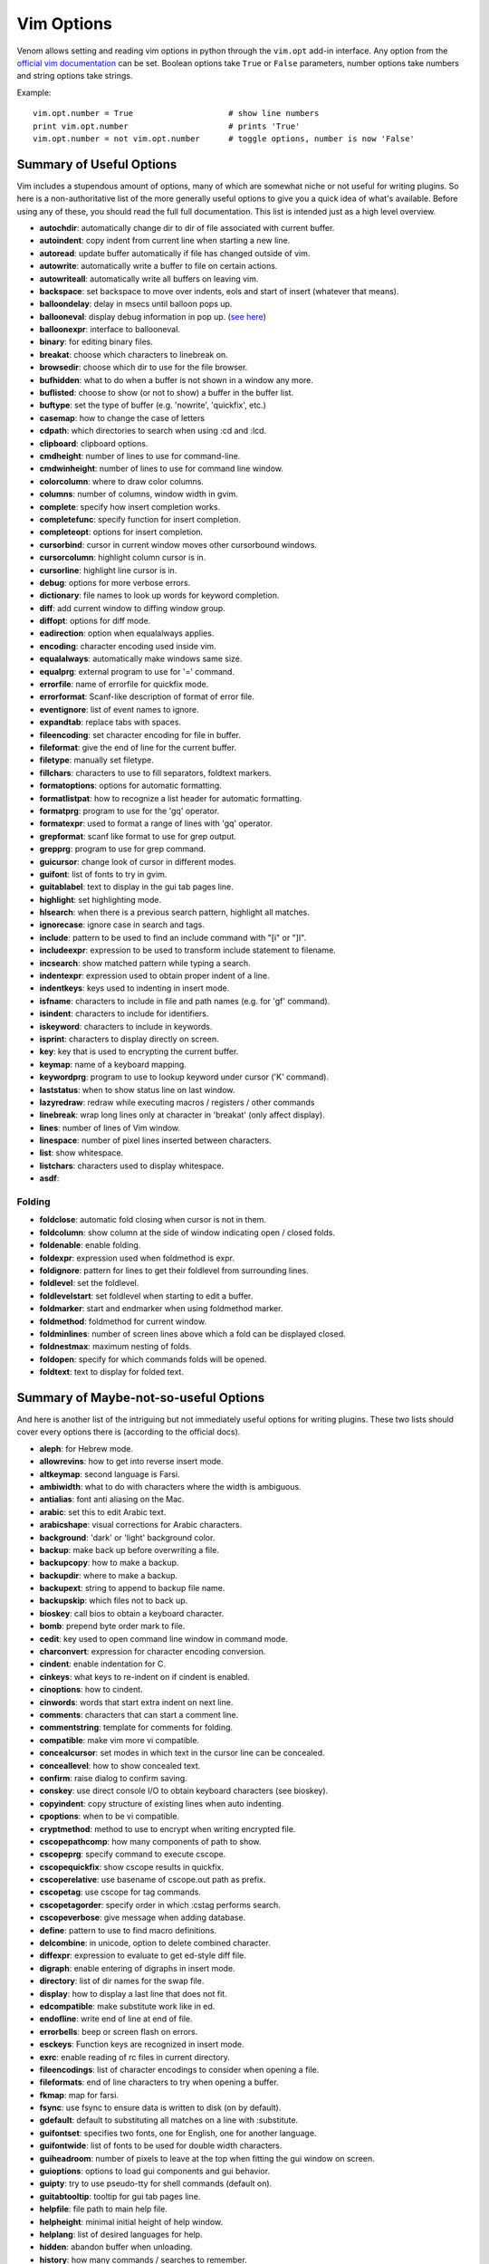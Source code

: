 Vim Options
===========

Venom allows setting and reading vim options in python through the ``vim.opt`` add-in interface. Any option from the
`official vim documentation`_ can be set. Boolean options take ``True`` or ``False`` parameters, number options take
numbers and string options take strings.

Example::

    vim.opt.number = True                    # show line numbers
    print vim.opt.number                     # prints 'True'
    vim.opt.number = not vim.opt.number      # toggle options, number is now 'False'

Summary of Useful Options
-------------------------

Vim includes a stupendous amount of options, many of which are somewhat niche or not useful for writing plugins. So here is a non-authoritative list
of the more generally useful options to give you a quick idea of what's available. Before using any of these, you
should read the full full documentation. This list is intended just as a high level overview.

* **autochdir**: automatically change dir to dir of file associated with current buffer.
* **autoindent**: copy indent from current line when starting a new line.
* **autoread**: update buffer automatically if file has changed outside of vim.
* **autowrite**: automatically write a buffer to file on certain actions.
* **autowriteall**: automatically write all buffers on leaving vim.
* **backspace**: set backspace to move over indents, eols and start of insert (whatever that means).
* **balloondelay**: delay in msecs until balloon pops up.
* **ballooneval**: display debug information in pop up. (`see here
  <http://vimdoc.sourceforge.net/htmldoc/debugger.html#balloon-eval>`_)
* **balloonexpr**: interface to ballooneval.
* **binary**: for editing binary files.
* **breakat**: choose which characters to linebreak on.
* **browsedir**: choose which dir to use for the file browser.
* **bufhidden**: what to do when a buffer is not shown in a window any more.
* **buflisted**: choose to show (or not to show) a buffer in the buffer list.
* **buftype**: set the type of buffer (e.g. 'nowrite', 'quickfix', etc.)
* **casemap**: how to change the case of letters
* **cdpath**: which directories to search when using :cd and :lcd.
* **clipboard**: clipboard options.
* **cmdheight**: number of lines to use for command-line.
* **cmdwinheight**: number of lines to use for command line window.
* **colorcolumn**: where to draw color columns.
* **columns**: number of columns, window width in gvim.
* **complete**: specify how insert completion works.
* **completefunc**: specify function for insert completion.
* **completeopt**: options for insert completion.
* **cursorbind**: cursor in current window moves other cursorbound windows.
* **cursorcolumn**: highlight column cursor is in.
* **cursorline**: highlight line cursor is in.
* **debug**: options for more verbose errors.
* **dictionary**: file names to look up words for keyword completion.
* **diff**: add current window to diffing window group.
* **diffopt**: options for diff mode.
* **eadirection**: option when equalalways applies.
* **encoding**: character encoding used inside vim.
* **equalalways**: automatically make windows same size.
* **equalprg**: external program to use for '=' command.
* **errorfile**: name of errorfile for quickfix mode.
* **errorformat**: Scanf-like description of format of error file.
* **eventignore**: list of event names to ignore.
* **expandtab**: replace tabs with spaces.
* **fileencoding**: set character encoding for file in buffer.
* **fileformat**: give the end of line for the current buffer.
* **filetype**: manually set filetype.
* **fillchars**: characters to use to fill separators, foldtext markers.
* **formatoptions**: options for automatic formatting.
* **formatlistpat**: how to recognize a list header for automatic formatting.
* **formatprg**: program to use for the 'gq' operator.
* **formatexpr**: used to format a range of lines with 'gq' operator.
* **grepformat**: scanf like format to use for grep output.
* **grepprg**: program to use for grep command.
* **guicursor**: change look of cursor in different modes.
* **guifont**: list of fonts to try in gvim.
* **guitablabel**: text to display in the gui tab pages line.
* **highlight**: set highlighting mode.
* **hlsearch**: when there is a previous search pattern, highlight all matches.
* **ignorecase**: ignore case in search and tags.
* **include**: pattern to be used to find an include command with "[i" or "]I".
* **includeexpr**: expression to be used to transform include statement to filename.
* **incsearch**: show matched pattern while typing a search.
* **indentexpr**: expression used to obtain proper indent of a line.
* **indentkeys**: keys used to indenting in insert mode.
* **isfname**: characters to include in file and path names (e.g. for 'gf' command).
* **isindent**: characters to include for identifiers.
* **iskeyword**: characters to include in keywords.
* **isprint**: characters to display directly on screen. 
* **key**: key that is used to encrypting the current buffer.
* **keymap**: name of a keyboard mapping.
* **keywordprg**: program to use to lookup keyword under cursor ('K' command).
* **laststatus**: when to show status line on last window.
* **lazyredraw**: redraw while executing macros / registers / other commands
* **linebreak**: wrap long lines only at character in 'breakat' (only affect display).
* **lines**: number of lines of Vim window.
* **linespace**: number of pixel lines inserted between characters.
* **list**: show whitespace.
* **listchars**: characters used to display whitespace.
* **asdf**:

Folding
```````

* **foldclose**: automatic fold closing when cursor is not in them.
* **foldcolumn**: show column at the side of window indicating open / closed folds.
* **foldenable**: enable folding.
* **foldexpr**: expression used when foldmethod is expr.
* **foldignore**: pattern for lines to get their foldlevel from surrounding lines.
* **foldlevel**: set the foldlevel.
* **foldlevelstart**: set foldlevel when starting to edit a buffer.
* **foldmarker**: start and endmarker when using foldmethod marker.
* **foldmethod**: foldmethod for current window.
* **foldminlines**: number of screen lines above which a fold can be displayed closed.
* **foldnestmax**: maximum nesting of folds.
* **foldopen**: specify for which commands folds will be opened.
* **foldtext**: text to display for folded text.

Summary of Maybe-not-so-useful Options
--------------------------------------

And here is another list of the intriguing but not immediately useful options for writing plugins.
These two lists should cover every options there is (according to the official docs).

* **aleph**: for Hebrew mode.
* **allowrevins**: how to get into reverse insert mode.
* **altkeymap**: second language is Farsi.
* **ambiwidth**: what to do with characters where the width is ambiguous.
* **antialias**: font anti aliasing on the Mac.
* **arabic**: set this to edit Arabic text.
* **arabicshape**: visual corrections for Arabic characters.
* **background**: 'dark' or 'light' background color.
* **backup**: make back up before overwriting a file.
* **backupcopy**: how to make a backup.
* **backupdir**: where to make a backup.
* **backupext**: string to append to backup file name.
* **backupskip**: which files not to back up.
* **bioskey**: call bios to obtain a keyboard character.
* **bomb**: prepend byte order mark to file.
* **cedit**: key used to open command line window in command mode.
* **charconvert**: expression for character encoding conversion.
* **cindent**: enable indentation for C.
* **cinkeys**: what keys to re-indent on if cindent is enabled.
* **cinoptions**: how to cindent.
* **cinwords**: words that start extra indent on next line.
* **comments**: characters that can start a comment line.
* **commentstring**: template for comments for folding.
* **compatible**: make vim more vi compatible.
* **concealcursor**: set modes in which text in the cursor line can be concealed.
* **conceallevel**: how to show concealed text.
* **confirm**: raise dialog to confirm saving.
* **conskey**: use direct console I/O to obtain keyboard characters (see bioskey).
* **copyindent**: copy structure of existing lines when auto indenting.
* **cpoptions**: when to be vi compatible.
* **cryptmethod**: method to use to encrypt when writing encrypted file.
* **cscopepathcomp**: how many components of path to show.
* **cscopeprg**: specify command to execute cscope.
* **cscopequickfix**: show cscope results in quickfix.
* **cscoperelative**: use basename of cscope.out path as prefix.
* **cscopetag**: use cscope for tag commands.
* **cscopetagorder**: specify order in which :cstag performs search.
* **cscopeverbose**: give message when adding database.
* **define**: pattern to use to find macro definitions.
* **delcombine**: in unicode, option to delete combined character.
* **diffexpr**: expression to evaluate to get ed-style diff file.
* **digraph**: enable entering of digraphs in insert mode.
* **directory**: list of dir names for the swap file.
* **display**: how to display a last line that does not fit.
* **edcompatible**: make substitute work like in ed.
* **endofline**: write end of line at end of file.
* **errorbells**: beep or screen flash on errors.
* **esckeys**: Function keys are recognized in insert mode.
* **exrc**: enable reading of rc files in current directory.
* **fileencodings**: list of character encodings to consider when opening a file.
* **fileformats**: end of line characters to try when opening a buffer.
* **fkmap**: map for farsi.
* **fsync**: use fsync to ensure data is written to disk (on by default).
* **gdefault**: default to substituting all matches on a line with :substitute.
* **guifontset**: specifies two fonts, one for English, one for another language.
* **guifontwide**: list of fonts to be used for double width characters.
* **guiheadroom**: number of pixels to leave at the top when fitting the gui window on screen.
* **guioptions**: options to load gui components and gui behavior.
* **guipty**: try to use pseudo-tty for shell commands (default on).
* **guitabtooltip**: tooltip for gui tab pages line.
* **helpfile**: file path to main help file.
* **helpheight**: minimal initial height of help window.
* **helplang**: list of desired languages for help.
* **hidden**: abandon buffer when unloading.
* **history**: how many commands / searches to remember.
* **hkmap**: map for Hebrew character set.
* **hkmapp**: use phonetic keyboard mapping.
* **icon**: set window icon.
* **imactivatekey**: specify key used by X-Windows for Input Method (IM) activation.
* **imcmdline**: Input Method is always on when editting a command line.
* **imdisable**: never use Input Method.
* **iminsert**: use :lmap or Input Method in Insert mode.
* **imsearch**: use :lmap or Input Method when entering a search pattern.
* **infercase**: change letter cases of match when doing keyword completion with ignorecase.
* **insertmode**: make insert mode the default.
* **joinspaces**: add two spaces when joining lines that end with a '.', '?', or '!'.
* **keymodel**: possibility to have a shifted key (cursors, <End>, <PageUp>, etc.) start visual mode.
* **langmap**: switch key into a special language mode.
* **langmenu**: language to use for menu translation.
* **lisp**: enable lisp indentation in insert mode.
* **listwords**: words that influence lisp indenting.
* **loadplugins**: enable loading of plugins.
* **asdf**:

.. _official vim documentation: http://vimdoc.sourceforge.net/htmldoc/options.html#option-summary

